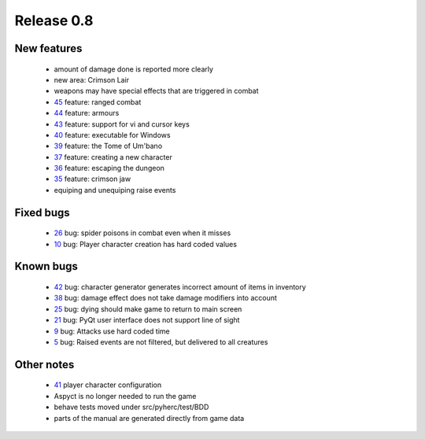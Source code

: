 ###########
Release 0.8
###########

************
New features
************
 - amount of damage done is reported more clearly
 - new area: Crimson Lair
 - weapons may have special effects that are triggered in combat
 - 45_ feature: ranged combat
 - 44_ feature: armours
 - 43_ feature: support for vi and cursor keys
 - 40_ feature: executable for Windows
 - 39_ feature: the Tome of Um'bano
 - 37_ feature: creating a new character
 - 36_ feature: escaping the dungeon
 - 35_ feature: crimson jaw
 - equiping and unequiping raise events

**********
Fixed bugs
**********

 - 26_ bug: spider poisons in combat even when it misses
 - 10_ bug: Player character creation has hard coded values

**********
Known bugs
**********

 - 42_ bug: character generator generates incorrect amount of items in inventory
 - 38_ bug: damage effect does not take damage modifiers into account
 - 25_ bug: dying should make game to return to main screen
 - 21_ bug: PyQt user interface does not support line of sight
 - 9_ bug: Attacks use hard coded time
 - 5_ bug: Raised events are not filtered, but delivered to all creatures
 
***********
Other notes
***********

 - 41_ player character configuration
 - Aspyct is no longer needed to run the game
 - behave tests moved under src/pyherc/test/BDD
 - parts of the manual are generated directly from game data

.. _45: https://github.com/tuturto/pyherc/issues/45
.. _44: https://github.com/tuturto/pyherc/issues/44
.. _43: https://github.com/tuturto/pyherc/issues/43
.. _42: https://github.com/tuturto/pyherc/issues/42
.. _41: https://github.com/tuturto/pyherc/issues/41
.. _40: https://github.com/tuturto/pyherc/issues/40
.. _39: https://github.com/tuturto/pyherc/issues/39
.. _38: https://github.com/tuturto/pyherc/issues/38
.. _37: https://github.com/tuturto/pyherc/issues/37
.. _36: https://github.com/tuturto/pyherc/issues/36
.. _35: https://github.com/tuturto/pyherc/issues/35
.. _26: https://github.com/tuturto/pyherc/issues/26
.. _25: https://github.com/tuturto/pyherc/issues/25
.. _21: https://github.com/tuturto/pyherc/issues/21
.. _10: https://github.com/tuturto/pyherc/issues/10
.. _9: https://github.com/tuturto/pyherc/issues/9
.. _5: https://github.com/tuturto/pyherc/issues/5
